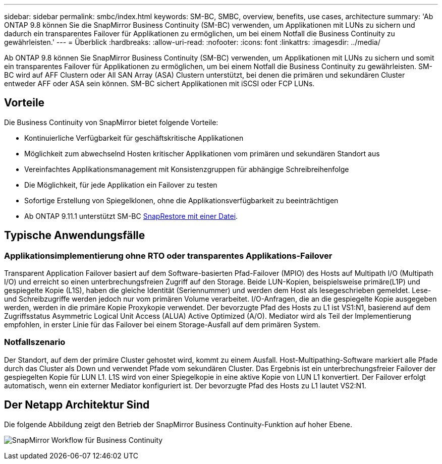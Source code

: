 ---
sidebar: sidebar 
permalink: smbc/index.html 
keywords: SM-BC, SMBC, overview, benefits, use cases, architecture 
summary: 'Ab ONTAP 9.8 können Sie die SnapMirror Business Continuity (SM-BC) verwenden, um Applikationen mit LUNs zu sichern und dadurch ein transparentes Failover für Applikationen zu ermöglichen, um bei einem Notfall die Business Continuity zu gewährleisten.' 
---
= Überblick
:hardbreaks:
:allow-uri-read: 
:nofooter: 
:icons: font
:linkattrs: 
:imagesdir: ../media/


[role="lead"]
Ab ONTAP 9.8 können Sie SnapMirror Business Continuity (SM-BC) verwenden, um Applikationen mit LUNs zu sichern und somit ein transparentes Failover für Applikationen zu ermöglichen, um bei einem Notfall die Business Continuity zu gewährleisten. SM-BC wird auf AFF Clustern oder All SAN Array (ASA) Clustern unterstützt, bei denen die primären und sekundären Cluster entweder AFF oder ASA sein können. SM-BC sichert Applikationen mit iSCSI oder FCP LUNs.



== Vorteile

Die Business Continuity von SnapMirror bietet folgende Vorteile:

* Kontinuierliche Verfügbarkeit für geschäftskritische Applikationen
* Möglichkeit zum abwechselnd Hosten kritischer Applikationen vom primären und sekundären Standort aus
* Vereinfachtes Applikationsmanagement mit Konsistenzgruppen für abhängige Schreibreihenfolge
* Die Möglichkeit, für jede Applikation ein Failover zu testen
* Sofortige Erstellung von Spiegelklonen, ohne die Applikationsverfügbarkeit zu beeinträchtigen
* Ab ONTAP 9.11.1 unterstützt SM-BC xref:../data-protection/restore-single-file-snapshot-task.html[SnapRestore mit einer Datei].




== Typische Anwendungsfälle



=== Applikationsimplementierung ohne RTO oder transparentes Applikations-Failover

Transparent Application Failover basiert auf dem Software-basierten Pfad-Failover (MPIO) des Hosts auf Multipath I/O (Multipath I/O) und erreicht so einen unterbrechungsfreien Zugriff auf den Storage. Beide LUN-Kopien, beispielsweise primäre(L1P) und gespiegelte Kopie (L1S), haben die gleiche Identität (Seriennummer) und werden dem Host als lesegeschrieben gemeldet. Lese- und Schreibzugriffe werden jedoch nur vom primären Volume verarbeitet. I/O-Anfragen, die an die gespiegelte Kopie ausgegeben werden, werden in die primäre Kopie Proxykopie verwendet. Der bevorzugte Pfad des Hosts zu L1 ist VS1:N1, basierend auf dem Zugriffsstatus Asymmetric Logical Unit Access (ALUA) Active Optimized (A/O). Mediator wird als Teil der Implementierung empfohlen, in erster Linie für das Failover bei einem Storage-Ausfall auf dem primären System.



=== Notfallszenario

Der Standort, auf dem der primäre Cluster gehostet wird, kommt zu einem Ausfall. Host-Multipathing-Software markiert alle Pfade durch das Cluster als Down und verwendet Pfade vom sekundären Cluster. Das Ergebnis ist ein unterbrechungsfreier Failover der gespiegelten Kopie für LUN L1. L1S wird von einer Spiegelkopie in eine aktive Kopie von LUN L1 konvertiert. Der Failover erfolgt automatisch, wenn ein externer Mediator konfiguriert ist. Der bevorzugte Pfad des Hosts zu L1 lautet VS2:N1.



== Der Netapp Architektur Sind

Die folgende Abbildung zeigt den Betrieb der SnapMirror Business Continuity-Funktion auf hoher Ebene.

image:workflow_san_snapmirror_business_continuity.png["SnapMirror Workflow für Business Continuity"]
